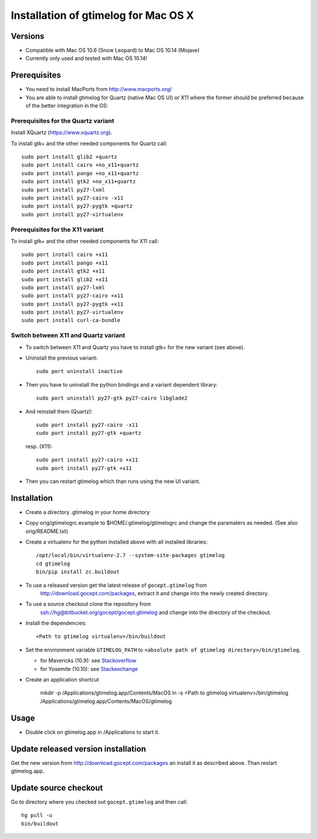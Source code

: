 =======================================
 Installation of gtimelog for Mac OS X
=======================================

Versions
========

- Compatible with Mac OS 10.6 (Snow Leopard) to Mac OS 10.14 (Mojave)

- Currently only used and tested with Mac OS 10.14!

Prerequisites
=============

- You need to install MacPorts from http://www.macports.org/

- You are able to install gtimelog for Quartz (native Mac OS UI) or X11
  where the former should be preferred because of the better integration in
  the OS:

Prerequisites for the Quartz variant
--------------------------------------------

Install XQuartz (https://www.xquartz.org).

To install gtk+ and the other needed components for Quartz call::

      sudo port install glib2 +quartz
      sudo port install cairo +no_x11+quartz
      sudo port install pango +no_x11+quartz
      sudo port install gtk2 +no_x11+quartz
      sudo port install py27-lxml
      sudo port install py27-cairo -x11
      sudo port install py27-pygtk +quartz
      sudo port install py27-virtualenv

Prerequisites for the X11 variant
--------------------------------------------

To install gtk+ and the other needed components for X11 call::

      sudo port install cairo +x11
      sudo port install pango +x11
      sudo port install gtk2 +x11
      sudo port install glib2 +x11
      sudo port install py27-lxml
      sudo port install py27-cairo +x11
      sudo port install py27-pygtk +x11
      sudo port install py27-virtualenv
      sudo port install curl-ca-bundle

Switch between X11 and Quartz variant
-------------------------------------

- To switch between X11 and Quartz you have to install gtk+ for the new variant (see above).

- Uninstall the previous variant::

   sudo port uninstall inactive

- Then you have to uninstall the python bindings and a variant  dependent library::

   sudo port uninstall py27-gtk py27-cairo libglade2

- And reinstall them (Quartz)::

    sudo port install py27-cairo -x11
    sudo port install py27-gtk +quartz

  resp. (X11)::

    sudo port install py27-cairo +x11
    sudo port install py27-gtk +x11

- Then you can restart gtimelog which than runs using the new UI variant.


Installation
============

- Create a directory .gtimelog in your home directory

- Copy orig/gtimelogrc.example to $HOME/.gtimelog/gtimelogrc and change the
  paramaters as needed. (See also orig/README.txt)

- Create a virtualenv for the python installed above with all installed
  libraries::

    /opt/local/bin/virtualenv-2.7 --system-site-packages gtimelog
    cd gtimelog
    bin/pip install zc.buildout

- To use a released version get the latest release of ``gocept.gtimelog`` from
   http://download.gocept.com/packages, extract it and change into the newly
   created directory.

- To use a source checkout clone the repository from
   ssh://hg@bitbucket.org/gocept/gocept.gtimelog and change into the directory
   of the checkout.

- Install the dependencies::

    <Path to gtimelog virtualenv>/bin/buildout

- Set the environment variable ``GTIMELOG_PATH`` to
  ``<absolute path of gtimelog directory>/bin/gtimelog``.

  - for Mavericks (10.9): see Stackoverflow_

  - for Yosemite (10.10): see Stackexchange_

- Create an application shortcut

    mkdir -p /Applications/gtimelog.app/Contents/MacOS
    ln -s  <Path to gtimelog virtualenv>/bin/gtimelog /Applications/gtimelog.app/Contents/MacOS/gtimelog

.. _Stackoverflow : http://stackoverflow.com/questions/135688/setting-environment-variables-in-os-x
.. _Stackexchange : http://apple.stackexchange.com/questions/106355/setting-the-system-wide-path-environment-variable-in-mavericks

Usage
=====

- Double click on gtimelog.app in /Applications to start it.

Update released version installation
====================================

Get the new version from http://download.gocept.com/packages an install it as described above. Than restart gtimelog.app.

Update source checkout
======================

Go to directory where you checked out ``gocept.gtimelog`` and then call::

    hg pull -u
    bin/buildout
